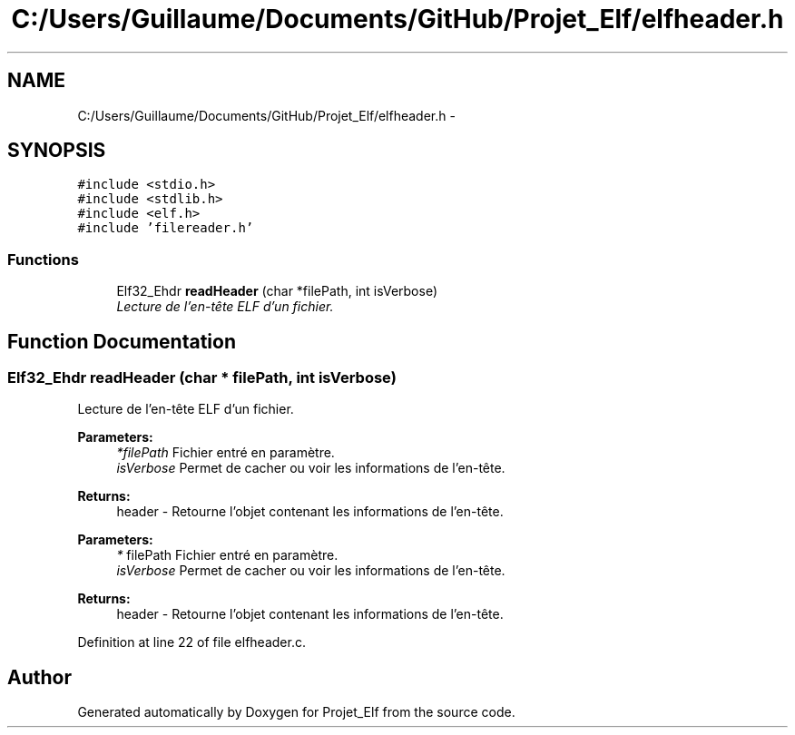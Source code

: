 .TH "C:/Users/Guillaume/Documents/GitHub/Projet_Elf/elfheader.h" 3 "Fri Jan 15 2016" "Projet_Elf" \" -*- nroff -*-
.ad l
.nh
.SH NAME
C:/Users/Guillaume/Documents/GitHub/Projet_Elf/elfheader.h \- 
.SH SYNOPSIS
.br
.PP
\fC#include <stdio\&.h>\fP
.br
\fC#include <stdlib\&.h>\fP
.br
\fC#include <elf\&.h>\fP
.br
\fC#include 'filereader\&.h'\fP
.br

.SS "Functions"

.in +1c
.ti -1c
.RI "Elf32_Ehdr \fBreadHeader\fP (char *filePath, int isVerbose)"
.br
.RI "\fILecture de l'en-tête ELF d'un fichier\&. \fP"
.in -1c
.SH "Function Documentation"
.PP 
.SS "Elf32_Ehdr readHeader (char * filePath, int isVerbose)"

.PP
Lecture de l'en-tête ELF d'un fichier\&. 
.PP
\fBParameters:\fP
.RS 4
\fI*filePath\fP Fichier entré en paramètre\&. 
.br
\fIisVerbose\fP Permet de cacher ou voir les informations de l'en-tête\&. 
.RE
.PP
\fBReturns:\fP
.RS 4
header - Retourne l'objet contenant les informations de l'en-tête\&.
.RE
.PP
\fBParameters:\fP
.RS 4
\fI*\fP filePath Fichier entré en paramètre\&. 
.br
\fIisVerbose\fP Permet de cacher ou voir les informations de l'en-tête\&. 
.RE
.PP
\fBReturns:\fP
.RS 4
header - Retourne l'objet contenant les informations de l'en-tête\&. 
.RE
.PP

.PP
Definition at line 22 of file elfheader\&.c\&.
.SH "Author"
.PP 
Generated automatically by Doxygen for Projet_Elf from the source code\&.
